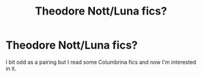 #+TITLE: Theodore Nott/Luna fics?

* Theodore Nott/Luna fics?
:PROPERTIES:
:Score: 4
:DateUnix: 1460466489.0
:DateShort: 2016-Apr-12
:FlairText: Request
:END:
I bit odd as a pairing but I read some Columbrina fics and now I'm interested in it.

